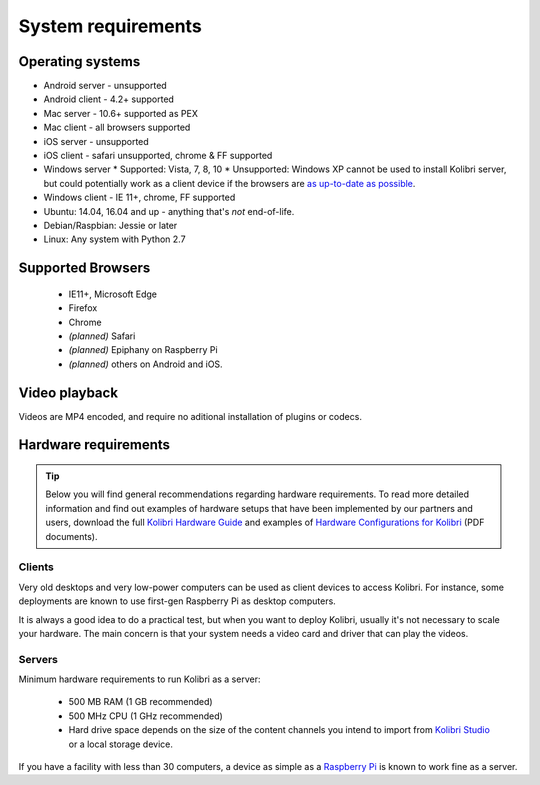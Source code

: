 .. _sys_reqs:

System requirements
===================

Operating systems
-----------------

* Android server - unsupported
* Android client - 4.2+ supported
* Mac server - 10.6+ supported as PEX
* Mac client - all browsers supported
* iOS server - unsupported
* iOS client - safari unsupported, chrome & FF supported
* Windows server
  * Supported: Vista, 7, 8, 10
  * Unsupported: Windows XP cannot be used to install Kolibri server, but could potentially work as a client device if the browsers are `as up-to-date as possible <https://support.mozilla.org/en-US/questions/1173904>`_.
* Windows client - IE 11+, chrome, FF supported
* Ubuntu: 14.04, 16.04 and up - anything that's *not* end-of-life.
* Debian/Raspbian: Jessie or later
* Linux: Any system with Python 2.7


Supported Browsers
------------------

 - IE11+, Microsoft Edge
 - Firefox
 - Chrome
 - *(planned)* Safari
 - *(planned)* Epiphany on Raspberry Pi
 - *(planned)* others on Android and  iOS.  


Video playback
--------------

Videos are MP4 encoded, and require no aditional installation of plugins or codecs.


Hardware requirements
---------------------

.. tip:: Below you will find general recommendations regarding hardware requirements. To read more detailed information and find out examples of hardware setups that have been implemented by our partners and users, download the full `Kolibri Hardware Guide <https://learningequality.org/r/hardware-guide>`_ and examples of `Hardware Configurations for Kolibri <https://learningequality.org/r/hardware>`_ (PDF documents).

Clients
^^^^^^^

Very old desktops and very low-power computers can be used as client devices to access Kolibri. For instance, some deployments are known to use first-gen Raspberry Pi as desktop computers.

It is always a good idea to do a practical test, but when you want to deploy Kolibri, usually it's not necessary to scale your hardware. The main concern is that your system needs a video card and driver that can play the videos.

Servers
^^^^^^^

Minimum hardware requirements to run Kolibri as a server:

 - 500 MB RAM (1 GB recommended)
 - 500 MHz CPU (1 GHz recommended)
 - Hard drive space depends on the size of the content channels you intend to import from `Kolibri Studio <https://studio.learningequality.org/>`_ or a local storage device.

If you have a facility with less than 30 computers, a device as simple as a `Raspberry Pi <https://www.raspberrypi.org/>`_ is known to work fine as a server.
